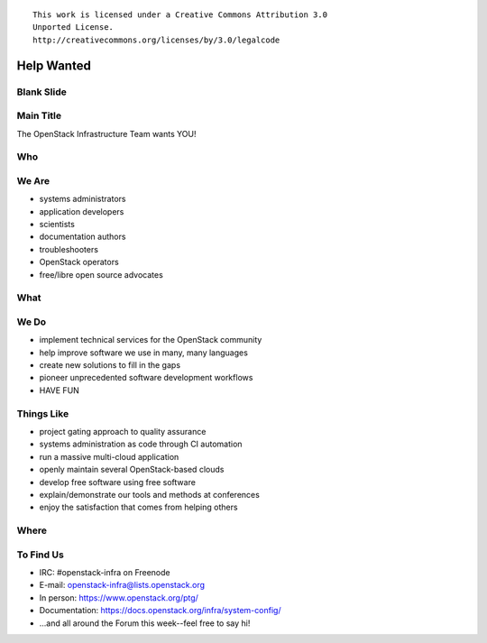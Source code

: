 ::

  This work is licensed under a Creative Commons Attribution 3.0
  Unported License.
  http://creativecommons.org/licenses/by/3.0/legalcode

=============
 Help Wanted
=============

Blank Slide
-----------
.. hidetitle::

Main Title
----------
.. transition:: tilt
   :duration: 2
.. hidetitle::
.. figlet:: Help Wanted

The OpenStack Infrastructure Team wants YOU!

.. cowsay:: HALP!

Who
---
.. transition:: tilt
   :duration: 2
.. hidetitle::
.. figlet:: Who?

We Are
------
.. transition:: pan
.. hidetitle::
.. figlet:: we are...
.. container:: progressive

  - systems administrators
  - application developers
  - scientists
  - documentation authors
  - troubleshooters
  - OpenStack operators
  - free/libre open source advocates

What
----
.. transition:: tilt
   :duration: 2
.. hidetitle::
.. figlet:: What?

We Do
-----
.. transition:: pan
.. hidetitle::
.. figlet:: we do...
.. container:: progressive

  - implement technical services for the OpenStack community
  - help improve software we use in many, many languages
  - create new solutions to fill in the gaps
  - pioneer unprecedented software development workflows
  - HAVE FUN

Things Like
-----------
.. transition:: pan
.. container:: progressive

  - project gating approach to quality assurance
  - systems administration as code through CI automation
  - run a massive multi-cloud application
  - openly maintain several OpenStack-based clouds
  - develop free software using free software
  - explain/demonstrate our tools and methods at conferences
  - enjoy the satisfaction that comes from helping others

Where
-----
.. transition:: tilt
   :duration: 2
.. hidetitle::
.. figlet:: Where?

To Find Us
----------
.. transition:: pan
.. hidetitle::
.. figlet:: to find us...
.. container:: progressive

  - IRC: #openstack-infra on Freenode
  - E-mail: openstack-infra@lists.openstack.org
  - In person: https://www.openstack.org/ptg/
  - Documentation: https://docs.openstack.org/infra/system-config/
  - ...and all around the Forum this week--feel free to say hi!
